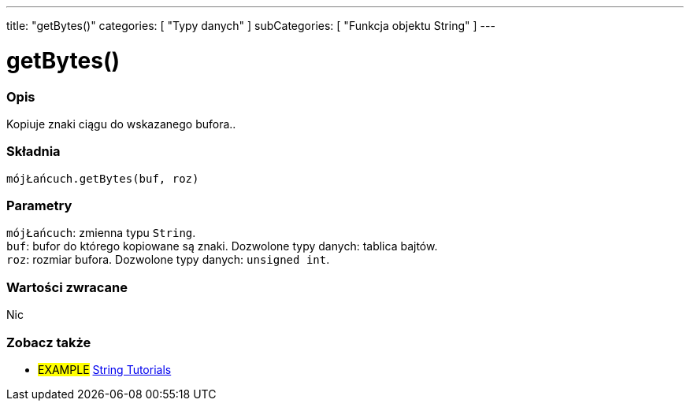 ---
title: "getBytes()"
categories: [ "Typy danych" ]
subCategories: [ "Funkcja objektu String" ]
---





= getBytes()


// POCZĄTEK SEKCJI OPISOWEJ
[#overview]
--

[float]
=== Opis
Kopiuje znaki ciągu do wskazanego bufora..

[%hardbreaks]


[float]
=== Składnia
`mójŁańcuch.getBytes(buf, roz)`


[float]
=== Parametry
`mójŁańcuch`: zmienna typu `String`. +
`buf`: bufor do którego kopiowane są znaki. Dozwolone typy danych: tablica bajtów. +
`roz`: rozmiar bufora. Dozwolone typy danych: `unsigned int`.


[float]
=== Wartości zwracane
Nic

--
// KONIEC SEKCJI OPISOWEJ



// KONIEC SEKCJI JAK UŻYWAĆ


// POCZĄTEK SEKCJI ZOBACZ TAKŻE
[#see_also]
--

[float]
=== Zobacz także

[role="example"]
* #EXAMPLE# https://www.arduino.cc/en/Tutorial/BuiltInExamples#strings[String Tutorials^]
--
// KONIEC SEKCJI ZOBACZ TAKŻE
